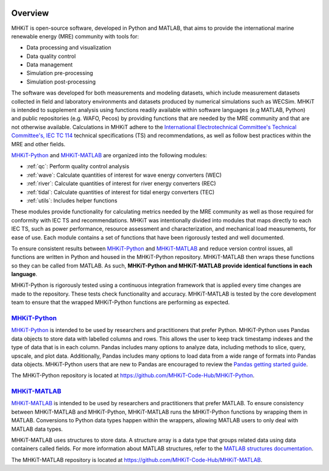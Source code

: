 .. _overview:

.. figure:: figures/MHKiT_logo.png
   :target: https://github.com/MHKiT-Code-Hub
   :scale: 50 %
   :alt: MHKiT logo
   
   
Overview
========

MHKiT is open-source software, developed in Python and MATLAB, that aims to provide the international marine renewable energy (MRE) community with tools for:

* Data processing and visualization
* Data quality control
* Data management
* Simulation pre-processing
* Simulation post-processing

The software was developed for both measurements and modeling datasets, which include measurement datasets collected in field and laboratory environments and datasets produced by numerical simulations such as WECSim. MHKiT is intended to supplement analysis using functions readily available within software languages (e.g MATLAB, Python) and public repositories (e.g. WAFO, Pecos) by providing functions that are needed by the MRE community and that are not otherwise available. Calculations in MHKiT adhere to the `International Electrotechnical Committee's Technical Committee's, IEC TC 114 <https://www.iec.ch/dyn/www/f?p=103:7:1500307576397::::FSP_ORG_ID,FSP_LANG_ID:1316,25>`_ technical specifications (TS) and recommendations, as well as follow best practices within the MRE and other fields. 

`MHKiT-Python <https://github.com/MHKiT-Code-Hub/MHKiT-Python>`_ and `MHKiT-MATLAB <https://github.com/MHKiT-Code-Hub/MHKiT-MATLAB>`_ are organized into the following modules:

* :ref:`qc`: Perform quality control analysis
* :ref:`wave`: Calculate quantities of interest for wave energy converters (WEC)
* :ref:`river`: Calculate quantities of interest for river energy converters (REC)
* :ref:`tidal`: Calculate quantities of interest for tidal energy converters (TEC)
* :ref:`utils`: Includes helper functions

These modules provide functionality for calculating metrics needed by the MRE community as well as those required for conformity with IEC TS and recommendations. MHKiT was intentionally divided into modules that maps directly to each IEC TS, such as power performance, resource assessment and characterization, and mechanical load measurements, for ease of use. Each module contains a set of functions that have been rigorously tested and well documented. 

To ensure consistent results between `MHKiT-Python <https://github.com/MHKiT-Code-Hub/MHKiT-Python>`_ and `MHKiT-MATLAB <https://github.com/MHKiT-Code-Hub/MHKiT-MATLAB>`_  and reduce version control issues, all functions are written in Python and housed in the MHKiT-Python repository.  MHKiT-MATLAB then wraps these functions so they can be called from MATLAB. 
As such, **MHKiT-Python and MHKiT-MATLAB  provide identical functions in each language**. 

MHKiT-Python is rigorously tested using a continuous integration framework that is applied every time changes are made to the repository. 
These tests check functionality and accuracy. 
MHKiT-MATLAB is tested by the core development team to ensure that the wrapped MHKiT-Python functions are performing as expected.

.. (removed for now) All codes are developed following a framework, format, and conventions that are defined in the Code Guildelines. 
   MHKiT Python/MATLAB use the HDF5 and JSON file formats to store data to ensure compatibility and usability by the broader MRE community and beyond. 
   These formats also help ensure that adequate metadata is collected.

`MHKiT-Python <https://github.com/MHKiT-Code-Hub/MHKiT-Python>`_ |python_image|
-----------------------------------------------------------------------------------
`MHKiT-Python <https://github.com/MHKiT-Code-Hub/MHKiT-Python>`_ is intended to be used by researchers and practitioners that prefer Python.
MHKiT-Python uses Pandas data objects to store data with labelled columns and rows.
This allows the user to keep track timestamp indexes and the type of data that is in each column.
Pandas includes many options to analyze data, including methods to slice, query, upscale, and plot data.
Additionally, Pandas includes many options to load data from a wide range of formats into Pandas data objects.
MHKiT-Python users that are new to Pandas are encouraged to review the 
`Pandas getting started guide <https://pandas.pydata.org/pandas-docs/stable/getting_started/index.html>`_.

The MHKiT-Python repository is located at https://github.com/MHKiT-Code-Hub/MHKiT-Python.

.. |python_image| image:: figures/python-logo-master-v3-TM.png
   :target: https://github.com/MHKiT-Code-Hub/MHKiT-Python
   :scale: 30 %
   :alt: Python logo


`MHKiT-MATLAB <https://github.com/MHKiT-Code-Hub/MHKiT-MATLAB>`_ |matlab_image|
--------------------------------------------------------------------------------------------
`MHKiT-MATLAB <https://github.com/MHKiT-Code-Hub/MHKiT-MATLAB>`_  is intended to be used by researchers and practitioners that prefer MATLAB. 
To ensure consistency between MHKiT-MATLAB and MHKiT-Python,
MHKiT-MATLAB runs the MHKiT-Python functions by wrapping them in MATLAB. Conversions to Python data types happen within the wrappers, 
allowing MATLAB users to only deal with MATLAB data types. 

MHKiT-MATLAB uses structures to store data. A structure array is a data type that groups related data using data containers called fields.
For more information about MATLAB structures, refer to the `MATLAB structures documentation  <https://www.mathworks.com/help/matlab/structures.html>`_.  

The MHKiT-MATLAB repository is located at https://github.com/MHKiT-Code-Hub/MHKiT-MATLAB.

.. |matlab_image| image:: figures/mathworks-logo-full-color-rgb.png
   :target: https://github.com/MHKiT-Code-Hub/MHKiT-MATLAB
   :scale: 8 %
   :alt: Matlab logo